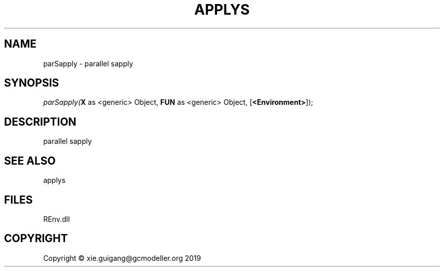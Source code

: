 .\" man page create by R# package system.
.TH APPLYS 1 2020-12-26 "parSapply" "parSapply"
.SH NAME
parSapply \- parallel sapply
.SH SYNOPSIS
\fIparSapply(\fBX\fR as <generic> Object, 
\fBFUN\fR as <generic> Object, 
[\fB<Environment>\fR]);\fR
.SH DESCRIPTION
.PP
parallel sapply
.PP
.SH SEE ALSO
applys
.SH FILES
.PP
REnv.dll
.PP
.SH COPYRIGHT
Copyright © xie.guigang@gcmodeller.org 2019
